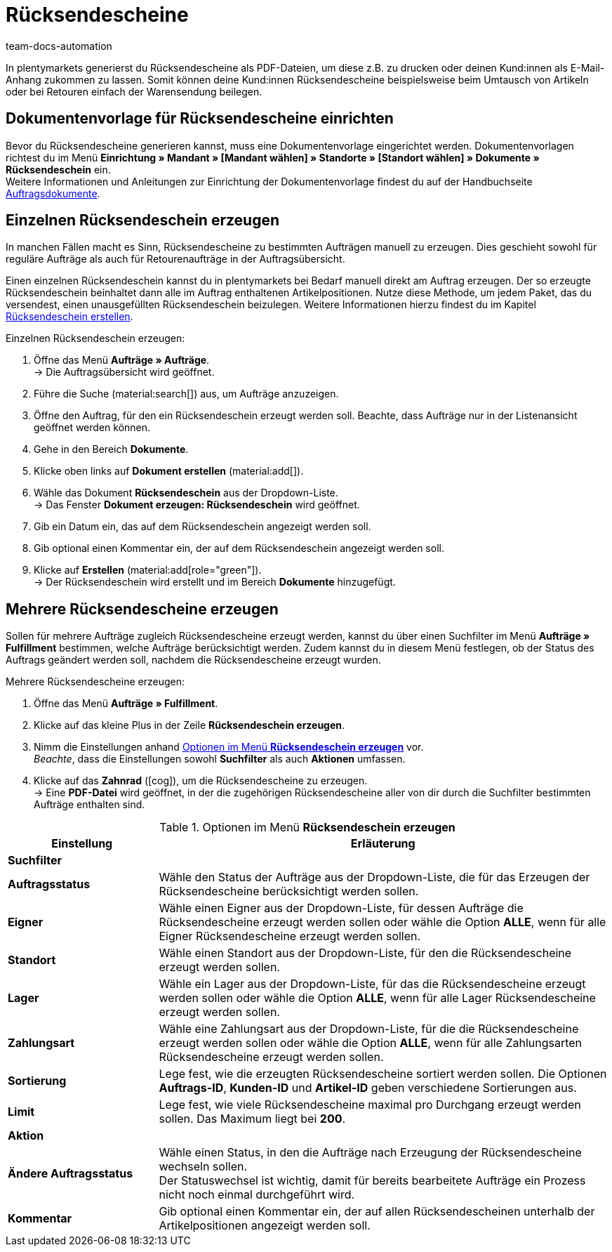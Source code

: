 = Rücksendescheine
:keywords: Rücksendeschein, Rücksendescheine erzeugen, Dokument, Auftragsdokument, Dokumentenvorlage, Dokumenttyp, Dokumententyp, Dokumentvorlage
:author: team-docs-automation
:description: Erfahre, wie du Rücksendescheine als PDF-Datei erzeugst und deinen Kund:innen zusendest, damit sie diesen beim Umtausch oder bei einer Retoure der Warensendung beilegen können.

In plentymarkets generierst du Rücksendescheine als PDF-Dateien, um diese z.B. zu drucken oder deinen Kund:innen als E-Mail-Anhang zukommen zu lassen. Somit können deine Kund:innen Rücksendescheine beispielsweise beim Umtausch von Artikeln oder bei Retouren einfach der Warensendung beilegen.

[#200]
== Dokumentenvorlage für Rücksendescheine einrichten

Bevor du Rücksendescheine generieren kannst, muss eine Dokumentenvorlage eingerichtet werden. Dokumentenvorlagen richtest du im Menü *Einrichtung » Mandant » [Mandant wählen] » Standorte » [Standort wählen] » Dokumente » Rücksendeschein* ein. +
Weitere Informationen und Anleitungen zur Einrichtung der Dokumentenvorlage findest du auf der Handbuchseite xref:auftraege:auftragsdokumente.adoc#[Auftragsdokumente].

[#300]
== Einzelnen Rücksendeschein erzeugen

In manchen Fällen macht es Sinn, Rücksendescheine zu bestimmten Aufträgen manuell zu erzeugen. Dies geschieht sowohl für reguläre Aufträge als auch für Retourenaufträge in der Auftragsübersicht.

Einen einzelnen Rücksendeschein kannst du in plentymarkets bei Bedarf manuell direkt am Auftrag erzeugen. Der so erzeugte Rücksendeschein beinhaltet dann alle im Auftrag enthaltenen Artikelpositionen. Nutze diese Methode, um jedem Paket, das du versendest, einen unausgefüllten Rücksendeschein beizulegen. Weitere Informationen hierzu findest du im Kapitel xref:auftraege:order-type-return.adoc#create-return-label[Rücksendeschein erstellen].

[.instruction]
Einzelnen Rücksendeschein erzeugen:

. Öffne das Menü *Aufträge » Aufträge*. +
→ Die Auftragsübersicht wird geöffnet.
. Führe die Suche (material:search[]) aus, um Aufträge anzuzeigen.
. Öffne den Auftrag, für den ein Rücksendeschein erzeugt werden soll. Beachte, dass Aufträge nur in der Listenansicht geöffnet werden können.
. Gehe in den Bereich *Dokumente*.
. Klicke oben links auf *Dokument erstellen* (material:add[]).
. Wähle das Dokument *Rücksendeschein* aus der Dropdown-Liste. +
→ Das Fenster *Dokument erzeugen: Rücksendeschein* wird geöffnet.
. Gib ein Datum ein, das auf dem Rücksendeschein angezeigt werden soll.
. Gib optional einen Kommentar ein, der auf dem Rücksendeschein angezeigt werden soll.
. Klicke auf *Erstellen* (material:add[role="green"]). +
→ Der Rücksendeschein wird erstellt und im Bereich *Dokumente* hinzugefügt.

[#600]
== Mehrere Rücksendescheine erzeugen

Sollen für mehrere Aufträge zugleich Rücksendescheine erzeugt werden, kannst du über einen Suchfilter im Menü *Aufträge » Fulfillment* bestimmen, welche Aufträge berücksichtigt werden. Zudem kannst du in diesem Menü festlegen, ob der Status des Auftrags geändert werden soll, nachdem die Rücksendescheine erzeugt wurden.

[.instruction]
Mehrere Rücksendescheine erzeugen:

. Öffne das Menü *Aufträge » Fulfillment*.
. Klicke auf das kleine Plus in der Zeile *Rücksendeschein erzeugen*.
. Nimm die Einstellungen anhand <<table-settings-fulfillment-return-slip>> vor. +
_Beachte_, dass die Einstellungen sowohl *Suchfilter* als auch *Aktionen* umfassen.
. Klicke auf das *Zahnrad* (icon:cog[]), um die Rücksendescheine zu erzeugen. +
→ Eine *PDF-Datei* wird geöffnet, in der die zugehörigen Rücksendescheine aller von dir durch die Suchfilter bestimmten Aufträge enthalten sind.

[[table-settings-fulfillment-return-slip]]
.Optionen im Menü *Rücksendeschein erzeugen*
[cols="1,3"]
|====
|Einstellung |Erläuterung

2+^| *Suchfilter*

| *Auftragsstatus*
|Wähle den Status der Aufträge aus der Dropdown-Liste, die für das Erzeugen der Rücksendescheine berücksichtigt werden sollen.

| *Eigner*
|Wähle einen Eigner aus der Dropdown-Liste, für dessen Aufträge die Rücksendescheine erzeugt werden sollen oder wähle die Option *ALLE*, wenn für alle Eigner Rücksendescheine erzeugt werden sollen.

| *Standort*
|Wähle einen Standort aus der Dropdown-Liste, für den die Rücksendescheine erzeugt werden sollen.

| *Lager*
|Wähle ein Lager aus der Dropdown-Liste, für das die Rücksendescheine erzeugt werden sollen oder wähle die Option *ALLE*, wenn für alle Lager Rücksendescheine erzeugt werden sollen.

| *Zahlungsart*
|Wähle eine Zahlungsart aus der Dropdown-Liste, für die die Rücksendescheine erzeugt werden sollen oder wähle die Option *ALLE*, wenn für alle Zahlungsarten Rücksendescheine erzeugt werden sollen.

| *Sortierung*
|Lege fest, wie die erzeugten Rücksendescheine sortiert werden sollen. Die Optionen *Auftrags-ID*, *Kunden-ID* und *Artikel-ID* geben verschiedene Sortierungen aus.

| *Limit*
|Lege fest, wie viele Rücksendescheine maximal pro Durchgang erzeugt werden sollen. Das Maximum liegt bei *200*.

2+^| *Aktion*

| *Ändere Auftragsstatus*
|Wähle einen Status, in den die Aufträge nach Erzeugung der Rücksendescheine wechseln sollen. +
Der Statuswechsel ist wichtig, damit für bereits bearbeitete Aufträge ein Prozess nicht noch einmal durchgeführt wird.

| *Kommentar*
|Gib optional einen Kommentar ein, der auf allen Rücksendescheinen unterhalb der Artikelpositionen angezeigt werden soll.
|====
